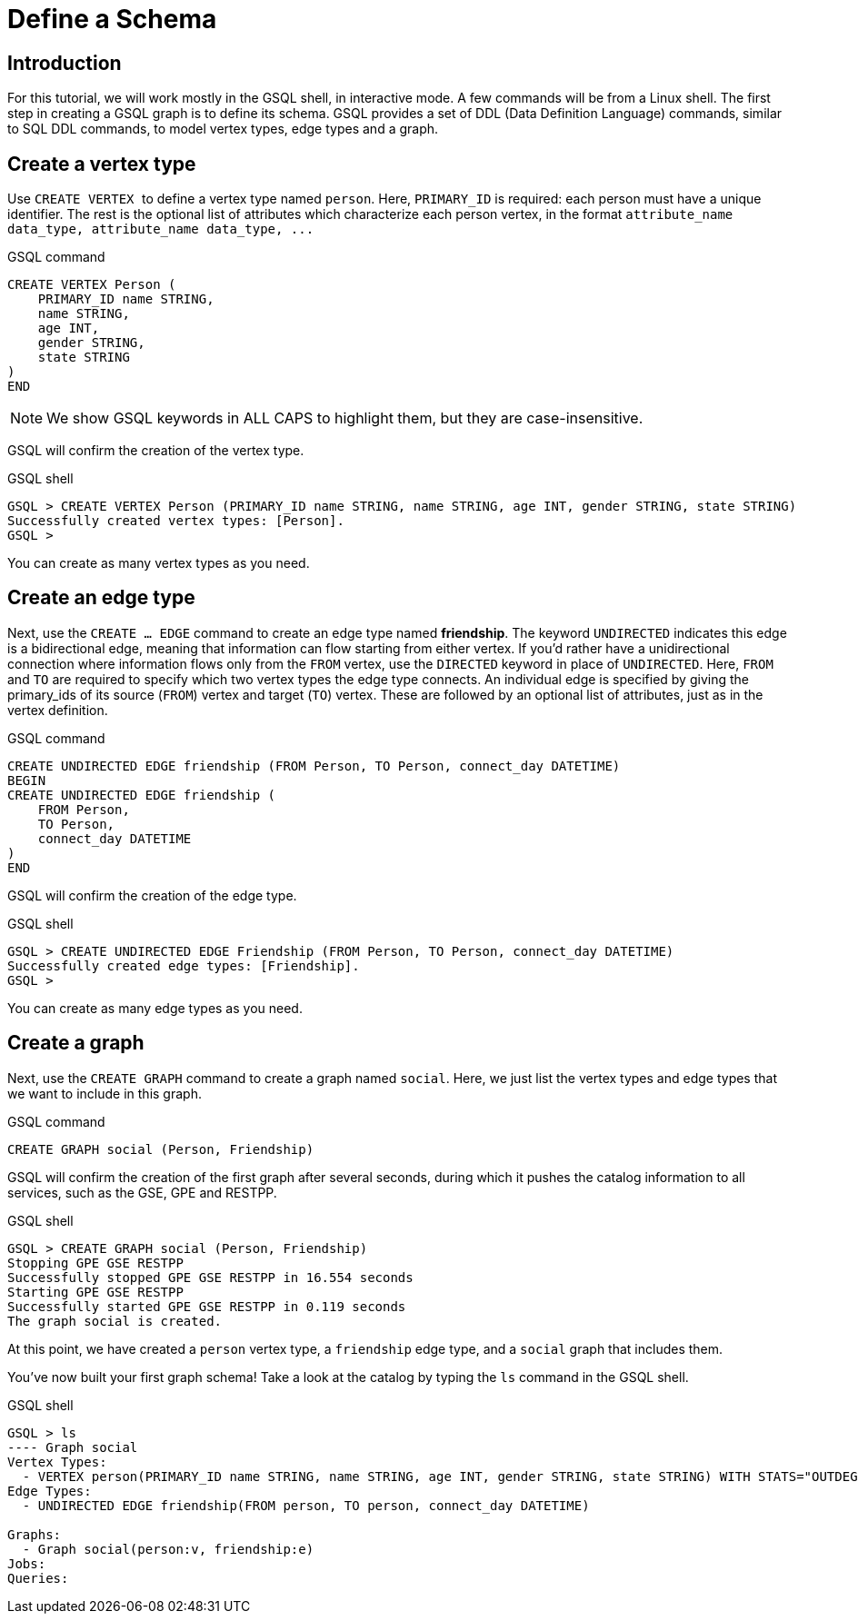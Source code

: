 = Define a Schema

== Introduction

For this tutorial, we will work mostly in the GSQL shell, in interactive mode.
A few commands will be from a Linux shell.
The first step in creating a GSQL graph is to define its schema.
GSQL provides a set of DDL (Data Definition Language) commands, similar to SQL DDL commands, to model vertex types, edge types and a graph.

== Create a vertex type

Use ``CREATE VERTEX `` to define a vertex type named `person`.
Here, `PRIMARY_ID` is required: each person must have a unique identifier.
The rest is the optional list of attributes which characterize each person vertex, in the format `+attribute_name  data_type, attribute_name  data_type, ...+`

.GSQL command

[,gsql]
----
CREATE VERTEX Person (
    PRIMARY_ID name STRING,
    name STRING,
    age INT,
    gender STRING,
    state STRING
)
END
----



[NOTE]
====
We show GSQL keywords in ALL CAPS to highlight them, but they are case-insensitive.
====

GSQL will confirm the creation of the vertex type.

.GSQL shell
[.wrap,gsql]
----
GSQL > CREATE VERTEX Person (PRIMARY_ID name STRING, name STRING, age INT, gender STRING, state STRING)
Successfully created vertex types: [Person].
GSQL >
----



You can create as many vertex types as you need.

== Create an edge type

Next, use the `CREATE ... EDGE` command to create an edge type named *friendship*.
The keyword `UNDIRECTED` indicates this edge is a bidirectional edge, meaning that information can flow starting from either vertex.
If you'd rather have a unidirectional connection where information flows only from the `FROM` vertex, use the `DIRECTED` keyword in place of `UNDIRECTED`.
Here, `FROM` and `TO` are required to specify which two vertex types the edge type connects.
An individual edge is specified by giving the primary_ids of its source (`FROM`) vertex and target (`TO`) vertex.
These are followed by an optional list of attributes, just as in the vertex definition.

.GSQL command

[,gsql]
----
CREATE UNDIRECTED EDGE friendship (FROM Person, TO Person, connect_day DATETIME)
BEGIN
CREATE UNDIRECTED EDGE friendship (
    FROM Person,
    TO Person,
    connect_day DATETIME
)
END
----



GSQL will confirm the creation of the edge type.

.GSQL shell

[.wrap,gsql]
----
GSQL > CREATE UNDIRECTED EDGE Friendship (FROM Person, TO Person, connect_day DATETIME)
Successfully created edge types: [Friendship].
GSQL >
----



You can create as many edge types as you need.

== Create a graph

Next, use the `CREATE GRAPH` command to create a graph named `social`.
Here, we just list the vertex types and edge types that we want to include in this graph.

.GSQL command

[,gsql]
----
CREATE GRAPH social (Person, Friendship)
----



GSQL will confirm the creation of the first graph after several seconds, during which it pushes the catalog information to all services, such as the GSE, GPE and RESTPP.

.GSQL shell

[.wrap,gsql]
----
GSQL > CREATE GRAPH social (Person, Friendship)
Stopping GPE GSE RESTPP
Successfully stopped GPE GSE RESTPP in 16.554 seconds
Starting GPE GSE RESTPP
Successfully started GPE GSE RESTPP in 0.119 seconds
The graph social is created.
----



At this point, we have created a `person` vertex type, a `friendship` edge type, and a `social` graph that includes them.

You've now built your first graph schema! Take a look at the catalog by typing the `ls` command in the GSQL shell.

.GSQL shell
[.wrap,gsql]
----
GSQL > ls
---- Graph social
Vertex Types:
  - VERTEX person(PRIMARY_ID name STRING, name STRING, age INT, gender STRING, state STRING) WITH STATS="OUTDEGREE_BY_EDGETYPE"
Edge Types:
  - UNDIRECTED EDGE friendship(FROM person, TO person, connect_day DATETIME)

Graphs:
  - Graph social(person:v, friendship:e)
Jobs:
Queries:





----

